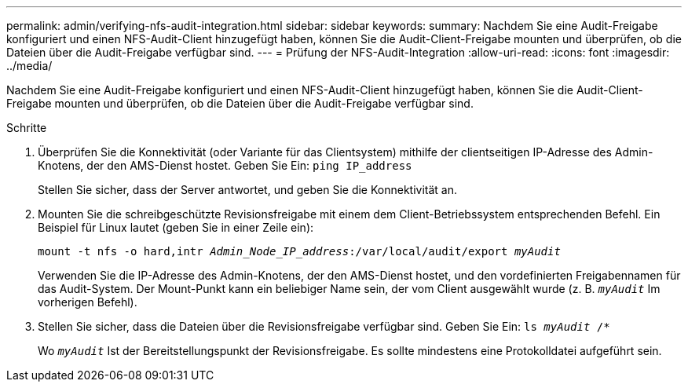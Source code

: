 ---
permalink: admin/verifying-nfs-audit-integration.html 
sidebar: sidebar 
keywords:  
summary: Nachdem Sie eine Audit-Freigabe konfiguriert und einen NFS-Audit-Client hinzugefügt haben, können Sie die Audit-Client-Freigabe mounten und überprüfen, ob die Dateien über die Audit-Freigabe verfügbar sind. 
---
= Prüfung der NFS-Audit-Integration
:allow-uri-read: 
:icons: font
:imagesdir: ../media/


[role="lead"]
Nachdem Sie eine Audit-Freigabe konfiguriert und einen NFS-Audit-Client hinzugefügt haben, können Sie die Audit-Client-Freigabe mounten und überprüfen, ob die Dateien über die Audit-Freigabe verfügbar sind.

.Schritte
. Überprüfen Sie die Konnektivität (oder Variante für das Clientsystem) mithilfe der clientseitigen IP-Adresse des Admin-Knotens, der den AMS-Dienst hostet. Geben Sie Ein: `ping IP_address`
+
Stellen Sie sicher, dass der Server antwortet, und geben Sie die Konnektivität an.

. Mounten Sie die schreibgeschützte Revisionsfreigabe mit einem dem Client-Betriebssystem entsprechenden Befehl. Ein Beispiel für Linux lautet (geben Sie in einer Zeile ein):
+
`mount -t nfs -o hard,intr _Admin_Node_IP_address_:/var/local/audit/export _myAudit_`

+
Verwenden Sie die IP-Adresse des Admin-Knotens, der den AMS-Dienst hostet, und den vordefinierten Freigabennamen für das Audit-System. Der Mount-Punkt kann ein beliebiger Name sein, der vom Client ausgewählt wurde (z. B. `_myAudit_` Im vorherigen Befehl).

. Stellen Sie sicher, dass die Dateien über die Revisionsfreigabe verfügbar sind. Geben Sie Ein: `ls _myAudit_ /*`
+
Wo `_myAudit_` Ist der Bereitstellungspunkt der Revisionsfreigabe. Es sollte mindestens eine Protokolldatei aufgeführt sein.


